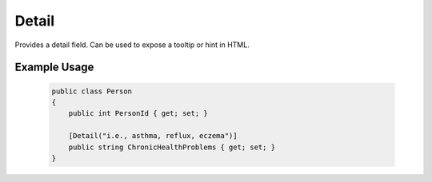
Detail
======

Provides a detail field. Can be used to expose a tooltip or hint in HTML.

Example Usage
-------------

    .. code-block:: c#

        public class Person
        {
            public int PersonId { get; set; }
            
            [Detail("i.e., asthma, reflux, eczema")]
            public string ChronicHealthProblems { get; set; }
        }